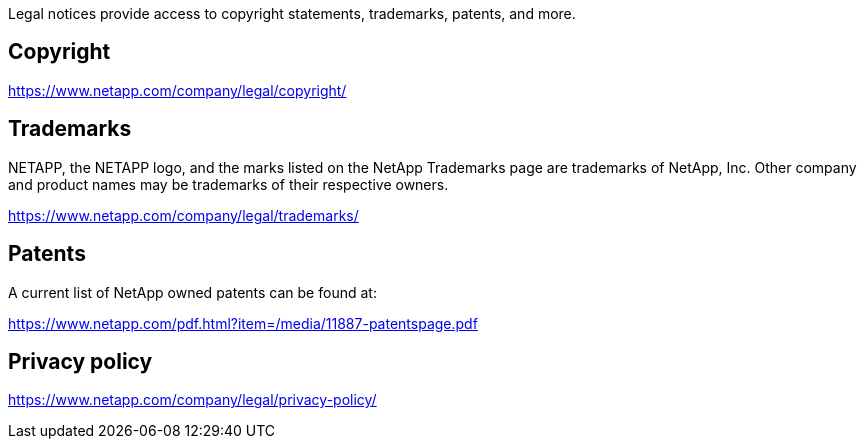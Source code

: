 [.lead]
Legal notices provide access to copyright statements, trademarks, patents, and more.

== Copyright

link:https://www.netapp.com/company/legal/copyright/[https://www.netapp.com/company/legal/copyright/^]

== Trademarks

NETAPP, the NETAPP logo, and the marks listed on the NetApp Trademarks page are trademarks of NetApp, Inc. Other company and product names may be trademarks of their respective owners.

link:https://www.netapp.com/company/legal/trademarks/[https://www.netapp.com/company/legal/trademarks/^]

== Patents

A current list of NetApp owned patents can be found at:

link:https://www.netapp.com/pdf.html?item=/media/11887-patentspage.pdf[https://www.netapp.com/pdf.html?item=/media/11887-patentspage.pdf^]

== Privacy policy

link:https://www.netapp.com/company/legal/privacy-policy/[https://www.netapp.com/company/legal/privacy-policy/^]
